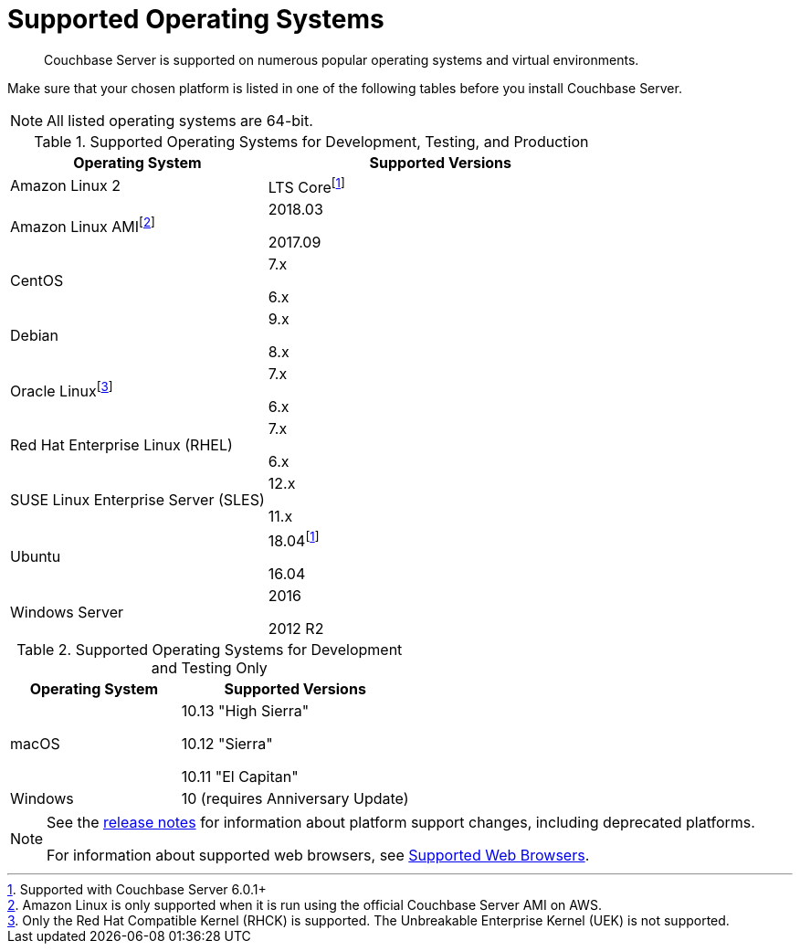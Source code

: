 = Supported Operating Systems

[abstract]
Couchbase Server is supported on numerous popular operating systems and virtual environments.

Make sure that your chosen platform is listed in one of the following tables before you install Couchbase Server.

NOTE: All listed operating systems are 64-bit.

.Supported Operating Systems for Development, Testing, and Production
[cols="100,135",options="header"]
|===
| Operating System | Supported Versions

| Amazon Linux 2
| LTS Corefootnoteref:[601,Supported with Couchbase Server 6.0.1+]

| Amazon Linux AMIfootnote:[Amazon Linux is only supported when it is run using the official Couchbase Server AMI on AWS.]
| 2018.03

2017.09

| CentOS
| 7.x

6.x

| Debian
| 9.x

8.x

| Oracle Linuxfootnote:[Only the Red Hat Compatible Kernel (RHCK) is supported.
The Unbreakable Enterprise Kernel (UEK) is not supported.]
| 7.x

6.x

| Red Hat Enterprise Linux (RHEL)
| 7.x

6.x

| SUSE Linux Enterprise Server (SLES)
| 12.x

11.x

| Ubuntu
| 18.04footnoteref:[601]

16.04

| Windows Server
| 2016

2012 R2
|===

.Supported Operating Systems for Development and Testing Only
[cols="100,135",options="header"]
|===
| Operating System | Supported Versions

| macOS
| 10.13 "High Sierra"

10.12 "Sierra"

10.11 "El Capitan"

| Windows
| 10 (requires Anniversary Update)
|===

[NOTE]
====
See the xref:release-notes:relnotes.adoc[release notes] for information about platform support changes, including deprecated platforms.

For information about supported web browsers, see xref:install-browsers.adoc[Supported Web Browsers].
====
